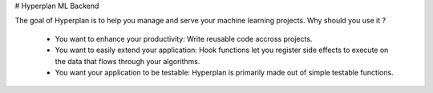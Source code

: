 # Hyperplan ML Backend

The goal of Hyperplan is to help you manage and serve your machine learning projects. Why should you use it ?

  * You want to enhance your productivity: Write reusable code accross projects.
  * You want to easily extend your application: Hook functions let you register side effects to execute on the data that flows through your algorithms.
  * You want your application to be testable: Hyperplan is primarily made out of simple testable functions.
